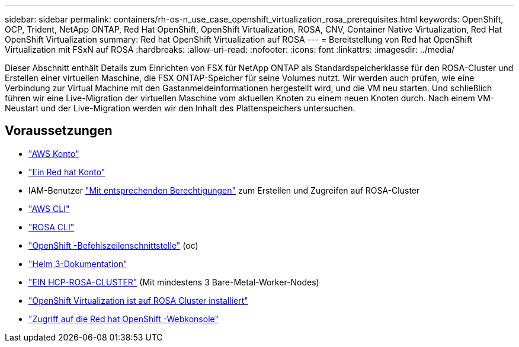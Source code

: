 ---
sidebar: sidebar 
permalink: containers/rh-os-n_use_case_openshift_virtualization_rosa_prerequisites.html 
keywords: OpenShift, OCP, Trident, NetApp ONTAP, Red Hat OpenShift, OpenShift Virtualization, ROSA, CNV, Container Native Virtualization, Red Hat OpenShift Virtualization 
summary: Red hat OpenShift Virtualization auf ROSA 
---
= Bereitstellung von Red hat OpenShift Virtualization mit FSxN auf ROSA
:hardbreaks:
:allow-uri-read: 
:nofooter: 
:icons: font
:linkattrs: 
:imagesdir: ../media/


[role="lead"]
Dieser Abschnitt enthält Details zum Einrichten von FSX für NetApp ONTAP als Standardspeicherklasse für den ROSA-Cluster und Erstellen einer virtuellen Maschine, die FSX ONTAP-Speicher für seine Volumes nutzt. Wir werden auch prüfen, wie eine Verbindung zur Virtual Machine mit den Gastanmeldeinformationen hergestellt wird, und die VM neu starten. Und schließlich führen wir eine Live-Migration der virtuellen Maschine vom aktuellen Knoten zu einem neuen Knoten durch. Nach einem VM-Neustart und der Live-Migration werden wir den Inhalt des Plattenspeichers untersuchen.



== Voraussetzungen

* link:https://signin.aws.amazon.com/signin?redirect_uri=https://portal.aws.amazon.com/billing/signup/resume&client_id=signup["AWS Konto"]
* link:https://console.redhat.com/["Ein Red hat Konto"]
* IAM-Benutzer link:https://www.rosaworkshop.io/rosa/1-account_setup/["Mit entsprechenden Berechtigungen"] zum Erstellen und Zugreifen auf ROSA-Cluster
* link:https://aws.amazon.com/cli/["AWS CLI"]
* link:https://console.redhat.com/openshift/downloads["ROSA CLI"]
* link:https://console.redhat.com/openshift/downloads["OpenShift -Befehlszeilenschnittstelle"] (oc)
* link:https://docs.aws.amazon.com/eks/latest/userguide/helm.html["Helm 3-Dokumentation"]
* link:https://docs.openshift.com/rosa/rosa_hcp/rosa-hcp-sts-creating-a-cluster-quickly.html["EIN HCP-ROSA-CLUSTER"] (Mit mindestens 3 Bare-Metal-Worker-Nodes)
* link:https://docs.redhat.com/en/documentation/openshift_container_platform/4.17/html/virtualization/installing#virt-aws-bm_preparing-cluster-for-virt["OpenShift Virtualization ist auf ROSA Cluster installiert"]
* link:https://console.redhat.com/openshift/overview["Zugriff auf die Red hat OpenShift -Webkonsole"]

